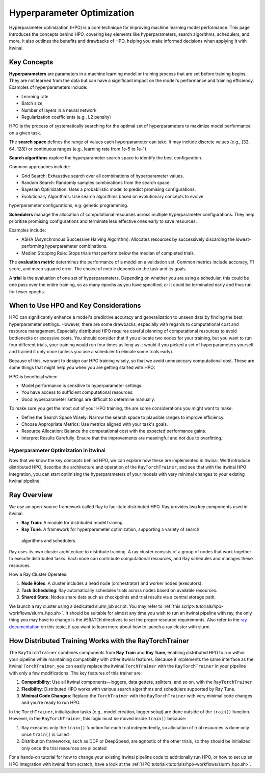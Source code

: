 .. _hpo:

Hyperparameter Optimization
============================

Hyperparameter optimization (HPO) is a core technique for improving machine learning model 
performance. This page introduces the concepts behind HPO, covering key elements like 
hyperparameters, search algorithms, schedulers, and more. 
It also outlines the benefits and drawbacks of HPO, helping you make informed decisions when 
applying it with itwinai. 


Key Concepts
-------------

**Hyperparameters** are parameters in a machine learning model or training process that are set 
before training begins. They are not learned from the data but can have a significant impact 
on the model's performance and training efficiency. Examples of hyperparameters include:

*    Learning rate
*    Batch size
*    Number of layers in a neural network
*    Regularization coefficients (e.g., L2 penalty)

HPO is the process of systematically searching for the optimal set of hyperparameters to 
maximize model performance on a given task.

The **search space** defines the range of values each hyperparameter can take. It may include 
discrete values (e.g., [32, 64, 128]) or continuous ranges (e.g., learning rate from 1e-5 to 1e-1).

**Search algorithms** explore the hyperparameter search space to identify the best configuration. 

Common approaches include:

*    Grid Search: Exhaustive search over all combinations of hyperparameter values.
*    Random Search: Randomly samples combinations from the search space.
*    Bayesian Optimization: Uses a probabilistic model to predict promising configurations.
*    Evolutionary Algorithms: Use search algorithms based on evolutionary concepts to evolve 
hyperparameter configurations, e.g. genetic programming.

**Schedulers** manage the allocation of computational resources across multiple hyperparameter 
configurations. They help prioritize promising configurations and terminate less effective 
ones early to save resources. 

Examples include:

*    ASHA (Asynchronous Successive Halving Algorithm): Allocates resources by successively discarding the lowest-performing hyperparameter combinations.
*    Median Stopping Rule: Stops trials that perform below the median of completed trials.

The **evaluation metric** determines the performance of a model on a validation set. 
Common metrics include accuracy, F1 score, and mean squared error. 
The choice of metric depends on the task and its goals.

A **trial** is the evaluation of one set of hyperparameters. Depending on whether you are 
using a scheduler, this could be one pass over the entire training, so as many epochs as you 
have specified, or it could be terminated early and thus run for fewer epochs.


When to Use HPO and Key Considerations
---------------------------------------
HPO can significantly enhance a model's predictive accuracy and generalization to unseen data 
by finding the best hyperparameter settings.
However, there are some drawbacks, especially with regards to computational cost and resource 
management. Especially distributed HPO requires careful planning of computational resources 
to avoid bottlenecks or excessive costs. You should consider that if you allocate two nodes 
for your training, but you want to run four different trials, 
your training would run four times as long as it would if you picked a set of hyperparameters 
yourself and trained it only once (unless you use a scheduler to elimate some trials early).

Because of this, we want to design our HPO training wisely, so that we avoid unneseccary 
computational cost. These are some things that might help you when you are getting started with HPO:

HPO is beneficial when:

*    Model performance is sensitive to hyperparameter settings.
*    You have access to sufficient computational resources.
*    Good hyperparameter settings are difficult to determine manually.

To make sure you get the most out of your HPO training, the are some considerations you might want to make:

*    Define the Search Space Wisely: Narrow the search space to plausible ranges to improve efficiency.
*    Choose Appropriate Metrics: Use metrics aligned with your task's goals.
*    Resource Allocation: Balance the computational cost with the expected performance gains.
*    Interpret Results Carefully: Ensure that the improvements are meaningful and not due to overfitting.


Hyperparameter Optimization in itwinai
^^^^^^^^^^^^^^^^^^^^^^^^^^^^^^^^^^^^^^

Now that we know the key concepts behind HPO, we can explore how these are implemented in itwinai. 
We'll introduce distributed HPO, describe the architecture and operation of the ``RayTorchTrainer``,
and see that with the itwinai HPO integration, you can start optimising the hyperparameters of your 
models with very minimal changes to your existing itwinai pipeline.


Ray Overview
-------------

We use an open-source framework called Ray to facilitate distributed HPO. Ray provides two key 
components used in itwinai:

*    **Ray Train**: A module for distributed model training.
*    **Ray Tune**: A framework for hyperparameter optimization, supporting a variety of search 
    algorithms and schedulers.

Ray uses its own cluster architecture to distribute training. A ray cluster consists of a group 
of nodes that work together to execute distributed tasks. Each node can contribute computational 
resources, and Ray schedules and manages these resources.

How a Ray Cluster Operates:

#.    **Node Roles**: A cluster includes a head node (orchestrator) and worker nodes (executors). 
#.     **Task Scheduling**: Ray automatically schedules trials across nodes based on available resources.
#.     **Shared State**: Nodes share data such as checkpoints and trial results via a central storage path.

We launch a ray cluster using a dedicated slurm job script. You may refer to 
:ref:`this script<tutorials/hpo-workflows/slurm_hpo.sh>`. It should be suitable for almost any 
time you wish to run an itwinai pipeline with ray, 
the only thing you may have to change is the ``#SBATCH`` directives to set the proper resource requirements. 
Also refer to the `ray documentation <https://docs.ray.io/en/latest/cluster/vms/user-guides/community/slurm.html>`_ 
on this topic, if you want to learn more about how to launch a ray cluster with slurm.


How Distributed Training Works with the RayTorchTrainer
----------------------------------------------------

The ``RayTorchTrainer`` combines components from **Ray Train** and **Ray Tune**, enabling 
distributed HPO to run within your pipeline while maintaining compatibility with other itwinai features. 
Because it implements the same interface as the itwinai ``TorchTrainer``, you can easily
replace the itwinai ``TorchTrainer`` with the ``RayTorchTrainer`` in your pipeline with only a few modifications. 
The key features of this trainer are:

#.    **Compatibility**: Use all itwinai components—loggers, data getters, splitters, and so on, with the ``RayTorchTrainer``.
#.    **Flexibility**: Distributed HPO works with various search algorithms and schedulers supported by Ray Tune.
#.    **Minimal Code Changes**: Replace the ``TorchTrainer`` with the ``RayTorchTrainer`` with very minimal code changes and you're ready to run HPO.

In the ``TorchTrainer``, initialization tasks (e.g., model creation, logger setup) are done 
outside of the ``train()`` function. However, in the ``RayTorchTrainer``, this logic must be 
moved inside ``train()`` because:

#.    Ray executes only the ``train()`` function for each trial independently, so allocation of trial resources is done only once ``train()`` is called
#.    Distribution frameworks, such as DDP or DeepSpeed, are agnostic of the other trials, so they should be initialized only once the trial resources are allocated

For a hands-on tutorial for how to change your existing itwinai pipeline code to additionally 
run HPO, or how to set up an HPO integration with itwinai from scratch, have a look at the 
:ref:`HPO tutorial<tutorials/hpo-workflows/slurm_hpo.sh>`.
